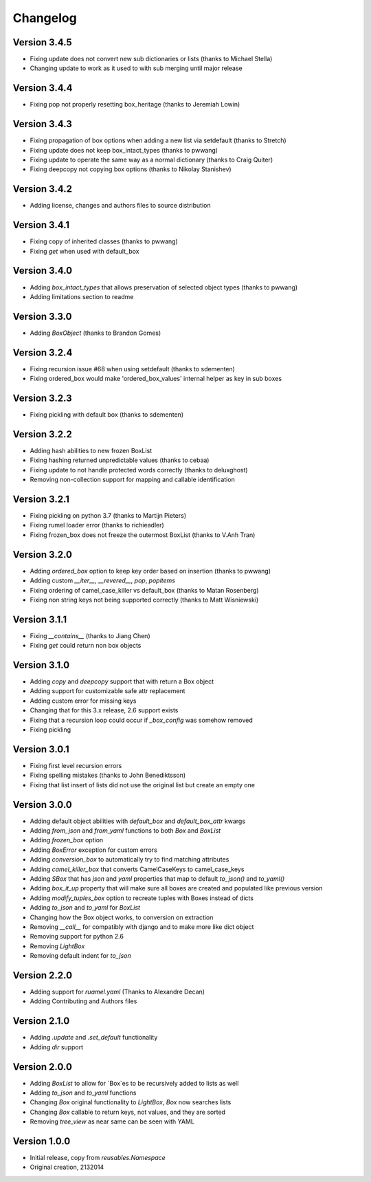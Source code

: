 Changelog
---------

Version 3.4.5
~~~~~~~~~~~~~

* Fixing update does not convert new sub dictionaries or lists (thanks to Michael Stella)
* Changing update to work as it used to with sub merging until major release

Version 3.4.4
~~~~~~~~~~~~~

* Fixing pop not properly resetting box_heritage (thanks to Jeremiah Lowin)

Version 3.4.3
~~~~~~~~~~~~~

* Fixing propagation of box options when adding a new list via setdefault (thanks to Stretch)
* Fixing update does not keep box_intact_types (thanks to pwwang)
* Fixing update to operate the same way as a normal dictionary (thanks to Craig Quiter)
* Fixing deepcopy not copying box options (thanks to Nikolay Stanishev)

Version 3.4.2
~~~~~~~~~~~~~

* Adding license, changes and authors files to source distribution

Version 3.4.1
~~~~~~~~~~~~~

* Fixing copy of inherited classes (thanks to pwwang)
* Fixing `get` when used with default_box

Version 3.4.0
~~~~~~~~~~~~~

* Adding `box_intact_types` that allows preservation of selected object types (thanks to pwwang)
* Adding limitations section to readme

Version 3.3.0
~~~~~~~~~~~~~

* Adding `BoxObject` (thanks to Brandon Gomes)

Version 3.2.4
~~~~~~~~~~~~~

* Fixing recursion issue #68 when using setdefault (thanks to sdementen)
* Fixing ordered_box would make 'ordered_box_values' internal helper as key in sub boxes

Version 3.2.3
~~~~~~~~~~~~~

* Fixing pickling with default box (thanks to sdementen)

Version 3.2.2
~~~~~~~~~~~~~

* Adding hash abilities to new frozen BoxList
* Fixing hashing returned unpredictable values (thanks to cebaa)
* Fixing update to not handle protected words correctly (thanks to deluxghost)
* Removing non-collection support for mapping and callable identification

Version 3.2.1
~~~~~~~~~~~~~

* Fixing pickling on python 3.7 (thanks to Martijn Pieters)
* Fixing rumel loader error (thanks to richieadler)
* Fixing frozen_box does not freeze the outermost BoxList (thanks to V.Anh Tran)

Version 3.2.0
~~~~~~~~~~~~~

* Adding `ordered_box` option to keep key order based on insertion (thanks to pwwang)
* Adding custom `__iter__`, `__revered__`, `pop`, `popitems`
* Fixing ordering of camel_case_killer vs default_box (thanks to Matan Rosenberg)
* Fixing non string keys not being supported correctly (thanks to Matt Wisniewski)

Version 3.1.1
~~~~~~~~~~~~~

* Fixing `__contains__` (thanks to Jiang Chen)
* Fixing `get` could return non box objects

Version 3.1.0
~~~~~~~~~~~~~

* Adding `copy` and `deepcopy` support that with return a Box object
* Adding support for customizable safe attr replacement
* Adding custom error for missing keys
* Changing that for this 3.x release, 2.6 support exists
* Fixing that a recursion loop could occur if `_box_config` was somehow removed
* Fixing pickling

Version 3.0.1
~~~~~~~~~~~~~

* Fixing first level recursion errors
* Fixing spelling mistakes (thanks to John Benediktsson)
* Fixing that list insert of lists did not use the original list but create an empty one

Version 3.0.0
~~~~~~~~~~~~~

* Adding default object abilities with `default_box` and `default_box_attr` kwargs
* Adding `from_json` and `from_yaml` functions to both `Box` and `BoxList`
* Adding `frozen_box` option
* Adding `BoxError` exception for custom errors
* Adding `conversion_box` to automatically try to find matching attributes
* Adding `camel_killer_box` that converts CamelCaseKeys to camel_case_keys
* Adding `SBox` that has `json` and `yaml` properties that map to default `to_json()` and `to_yaml()`
* Adding `box_it_up` property that will make sure all boxes are created and populated like previous version
* Adding `modify_tuples_box` option to recreate tuples with Boxes instead of dicts
* Adding `to_json` and `to_yaml` for `BoxList`
* Changing how the Box object works, to conversion on extraction
* Removing `__call__` for compatibly with django and to make more like dict object
* Removing support for python 2.6
* Removing `LightBox`
* Removing default indent for `to_json`

Version 2.2.0
~~~~~~~~~~~~~

* Adding support for `ruamel.yaml` (Thanks to Alexandre Decan)
* Adding Contributing and Authors files

Version 2.1.0
~~~~~~~~~~~~~

* Adding `.update` and `.set_default` functionality
* Adding `dir` support

Version 2.0.0
~~~~~~~~~~~~~

* Adding `BoxList` to allow for `Box`es to be recursively added to lists as well
* Adding `to_json` and `to_yaml` functions
* Changing `Box` original functionality to `LightBox`, `Box` now searches lists
* Changing `Box` callable to return keys, not values, and they are sorted
* Removing `tree_view` as near same can be seen with YAML


Version 1.0.0
~~~~~~~~~~~~~

* Initial release, copy from `reusables.Namespace`
* Original creation, 2\13\2014
